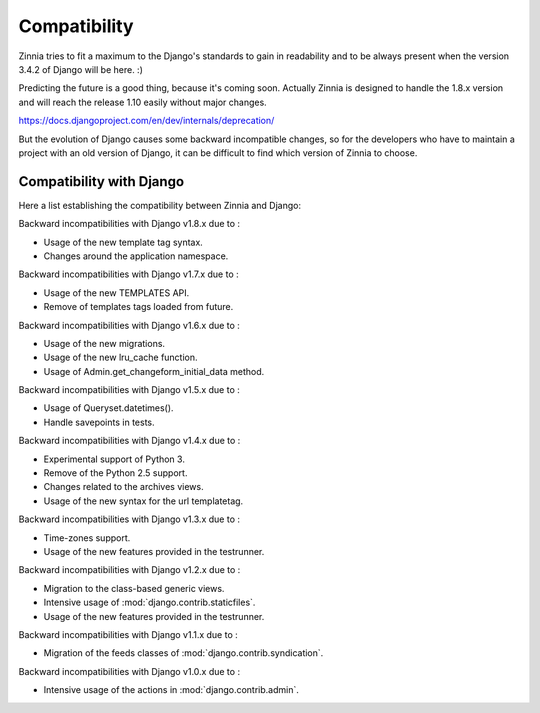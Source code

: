 =============
Compatibility
=============

Zinnia tries to fit a maximum to the Django's standards to gain in
readability and to be always present when the version 3.4.2 of Django will
be here. :)

Predicting the future is a good thing, because it's coming soon.
Actually Zinnia is designed to handle the 1.8.x version and will reach the
release 1.10 easily without major changes.

https://docs.djangoproject.com/en/dev/internals/deprecation/

But the evolution of Django causes some backward incompatible changes, so
for the developers who have to maintain a project with an old version of
Django, it can be difficult to find which version of Zinnia to choose.

.. _zinnia-django-compatibility:

Compatibility with Django
=========================

Here a list establishing the compatibility between Zinnia and Django:

.. versionchanged:: 0.17

Backward incompatibilities with Django v1.8.x due to :

* Usage of the new template tag syntax.
* Changes around the application namespace.

.. versionchanged:: 0.16

Backward incompatibilities with Django v1.7.x due to :

* Usage of the new TEMPLATES API.
* Remove of templates tags loaded from future.

.. versionchanged:: 0.15

Backward incompatibilities with Django v1.6.x due to :

* Usage of the new migrations.
* Usage of the new lru_cache function.
* Usage of Admin.get_changeform_initial_data method.

.. versionchanged:: 0.14

Backward incompatibilities with Django v1.5.x due to :

* Usage of Queryset.datetimes().
* Handle savepoints in tests.

.. versionchanged:: 0.13

Backward incompatibilities with Django v1.4.x due to :

* Experimental support of Python 3.
* Remove of the Python 2.5 support.
* Changes related to the archives views.
* Usage of the new syntax for the url templatetag.

.. versionchanged:: 0.11

Backward incompatibilities with Django v1.3.x due to :

* Time-zones support.
* Usage of the new features provided in the testrunner.

.. versionchanged:: 0.10

Backward incompatibilities with Django v1.2.x due to :

* Migration to the class-based generic views.
* Intensive usage of :mod:`django.contrib.staticfiles`.
* Usage of the new features provided in the testrunner.

.. versionchanged:: 0.6

Backward incompatibilities with Django v1.1.x due to :

* Migration of the feeds classes of :mod:`django.contrib.syndication`.

.. versionchanged:: 0.5

Backward incompatibilities with Django v1.0.x due to :

* Intensive usage of the actions in :mod:`django.contrib.admin`.
